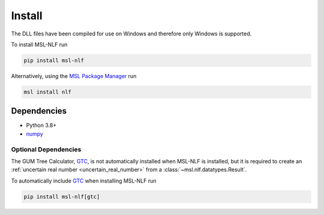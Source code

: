 .. _nlf-install:

=======
Install
=======
The DLL files have been compiled for use on Windows and therefore only
Windows is supported.

To install MSL-NLF run

.. code-block:: console

   pip install msl-nlf

Alternatively, using the `MSL Package Manager`_ run

.. code-block:: console

   msl install nlf

.. _nlf-dependencies:

Dependencies
------------
* Python 3.8+
* numpy_

Optional Dependencies
+++++++++++++++++++++
The GUM Tree Calculator, GTC_, is not automatically installed when MSL-NLF
is installed, but it is required to create an
:ref:`uncertain real number <uncertain_real_number>`
from a :class:`~msl.nlf.datatypes.Result`.

To automatically include GTC_ when installing MSL-NLF run

.. code-block:: console

   pip install msl-nlf[gtc]

.. _MSL Package Manager: https://msl-package-manager.readthedocs.io/en/stable/
.. _numpy: https://www.numpy.org/
.. _GTC: https://gtc.readthedocs.io/en/stable/
